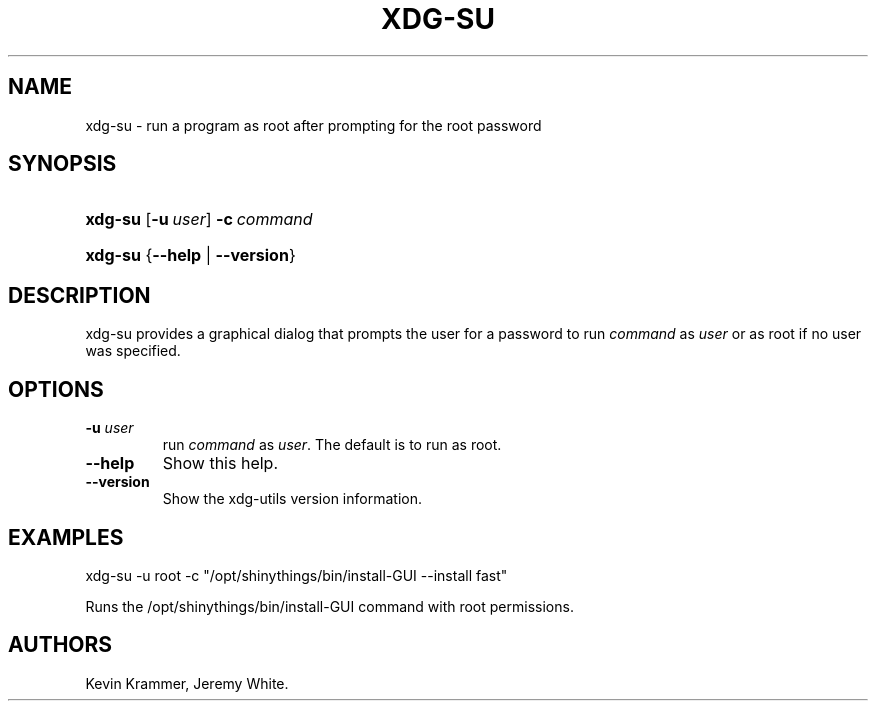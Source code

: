 .\"Generated by db2man.xsl. Don't modify this, modify the source.
.de Sh \" Subsection
.br
.if t .Sp
.ne 5
.PP
\fB\\$1\fR
.PP
..
.de Sp \" Vertical space (when we can't use .PP)
.if t .sp .5v
.if n .sp
..
.de Ip \" List item
.br
.ie \\n(.$>=3 .ne \\$3
.el .ne 3
.IP "\\$1" \\$2
..
.TH "XDG-SU" 1 "" "" "xdg-su Manual"
.SH NAME
xdg-su \- run a program as root after prompting for the root password
.SH "SYNOPSIS"
.ad l
.hy 0
.HP 7
\fBxdg\-su\fR [\fB\-u\ \fIuser\fR\fR] \fB\-c\ \fIcommand\fR\fR
.ad
.hy
.ad l
.hy 0
.HP 7
\fBxdg\-su\fR {\fB\fB\-\-help\fR\fR | \fB\fB\-\-version\fR\fR}
.ad
.hy

.SH "DESCRIPTION"

.PP
xdg\-su provides a graphical dialog that prompts the user for a password to run \fIcommand\fR as \fIuser\fR or as root if no user was specified\&.

.SH "OPTIONS"

.TP
\fB\-u \fIuser\fR\fR
run \fIcommand\fR as \fIuser\fR\&. The default is to run as root\&.

.TP
\fB\-\-help\fR
Show this help\&.

.TP
\fB\-\-version\fR
Show the xdg\-utils version information\&.

.SH "EXAMPLES"

.PP
 

.nf

xdg\-su \-u root \-c "/opt/shinythings/bin/install\-GUI \-\-install fast"

.fi
 Runs the /opt/shinythings/bin/install\-GUI command with root permissions\&.

.SH AUTHORS
Kevin Krammer, Jeremy White.

